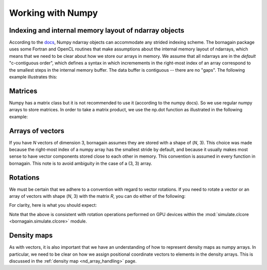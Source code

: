 .. _numpy_anchor:

Working with Numpy
==================

Indexing and internal memory layout of ndarray objects
------------------------------------------------------

According to the
`docs <https://docs.scipy.org/doc/numpy/reference/arrays.ndarray.html#internal-memory-layout-of-an-ndarray>`_,
Numpy ndarray objects can accommodate any strided indexing scheme.  The bornagain package uses some
Fortran and OpenCL routines that make assumptions about the internal memory layout of ndarrays, which means that we
need to be clear about how we store our arrays in memory.  We assume that
all ndarrays are in the *default* "c-contiguous order", which defines a syntax in which incremements in the right-most
index of an array correspond to the smallest steps in the internal memory buffer.  The data buffer is contiguous --
there are no "gaps".  The following example illustrates this:

.. testcode::

    import numpy as np
    a = np.array([[1,2,3],[4,5,6]])
    print(a.shape)
    print(a.flags.c_contiguous)
    print(a.ravel())
    print(a[0, 1])

.. testoutput::

    (2, 3)
    True
    [1 2 3 4 5 6]
    2

Matrices
--------

Numpy has a matrix class but it is not recommended to use it (according to the numpy docs).  So we use regular numpy
arrays to store matrices.  In order to take a matrix product, we use the np.dot function as illustrated in the following
example:

.. testcode::

    import numpy as np
    A = np.array([[0, 1, 0],[-1, 0, 0],[0, 0, 1]])
    B = np.array([[1, 0, 0],[0, 2, 0],[0, 0, 3]])
    AB = np.dot(A, B)
    print(A)
    print(B)
    print(AB)

.. testoutput::

    [[ 0  1  0]
     [-1  0  0]
     [ 0  0  1]]
    [[1 0 0]
     [0 2 0]
     [0 0 3]]
    [[ 0  2  0]
     [-1  0  0]
     [ 0  0  3]]

Arrays of vectors
-----------------

.. _arrays_of_vectors:

If you have *N* vectors of dimension 3, bornagain assumes they are stored with a shape of (*N*, 3).  This choice was
made because the right-most index of a numpy array has the smallest stride by default, and because it usually makes
most sense to have vector components stored close to each other in memory.  This convention is assumed in every function
in bornagain.  This note is to avoid ambiguity in the case of a (3, 3) array.

Rotations
---------

We must be certain that we adhere to a convention with regard to vector rotations.  If you need to rotate a vector or an
array of vectors with shape (*N*, 3) with the matrix *R*, you can do either of the following:

.. testcode::

    import numpy as np
    R = np.array([[0, 1, 0],[-1, 0, 0],[0, 0, 1]])
    vec = np.array([[1, 2, 3], [4, 5, 6]])
    v1 = np.dot(R, vec.T).T
    v2 = np.dot(vec, R.T)
    assert np.all(v1 == v2)

For clarity, here is what you should expect:

.. testcode::

    R = np.array([[0, 1., 0], [-1, 0, 0], [0, 0, 1.]])
    vec = np.array([1, 2, 3])
    vec_rotated = np.dot(vec, R.T)
    print(R)
    print(vec)
    print(vec_rotated)

.. testoutput::

    [[ 0.  1.  0.]
     [-1.  0.  0.]
     [ 0.  0.  1.]]
    [1 2 3]
    [ 2. -1.  3.]


Note that the above is consistent with rotation operations performed on GPU devices within the
:mod:`simulate.clcore <bornagain.simulate.clcore>` module.

Density maps
------------

As with vectors, it is also important that we have an understanding of how to represent density maps as numpy arrays.
In particular, we need to be clear on how we assign positional coordinate vectors to elements in the density arrays.
This is discussed in the :ref:`density map <nd_array_handling>` page.